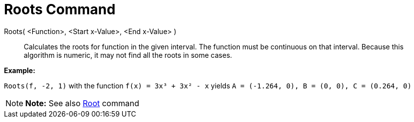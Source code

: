 = Roots Command

Roots( <Function>, <Start x-Value>, <End x-Value> )::
  Calculates the roots for function in the given interval. The function must be continuous on that interval. Because
  this algorithm is numeric, it may not find all the roots in some cases.

[EXAMPLE]

====

*Example:*

`Roots(f, -2, 1)` with the function `f(x) = 3x³ + 3x² - x` yields `A = (-1.264, 0), B = (0, 0), C = (0.264, 0)`

====

[NOTE]

====

*Note:* See also xref:/commands/Root_Command.adoc[Root] command

====
